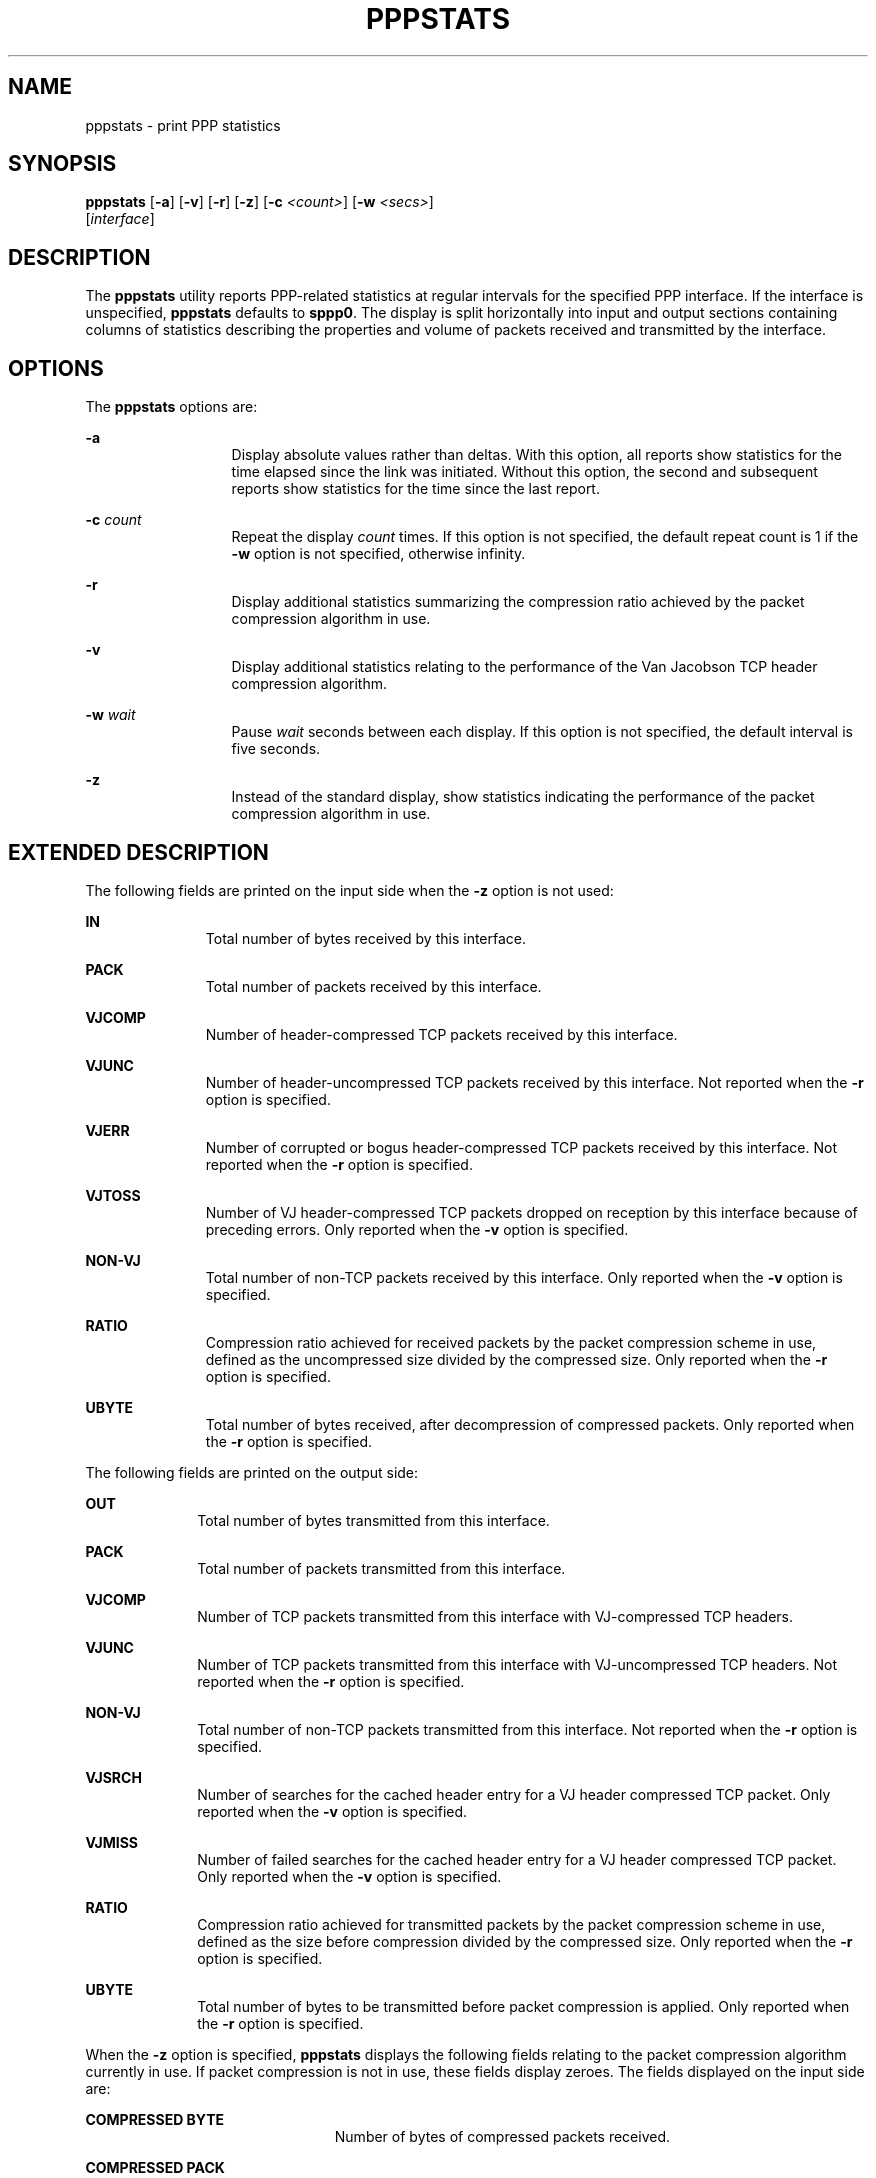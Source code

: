 '\" te
.\" Copyright (c) 1989 Regents of the University of California. All rights reserved.
.\" Redistribution and use in source and binary forms are permitted provided that the above copyright notice and this paragraph are duplicated in all such forms and that any documentation, advertising materials, and other materials related to such distribution and use acknowledge that the software was developed by the University of California, Berkeley.  The name of the University may not be used to endorse or promote products derived from this software without specific prior written permission.  THIS SOFTWARE IS PROVIDED ``AS IS'' AND WITHOUT ANY EXPRESS OR IMPLIED WARRANTIES, INCLUDING, WITHOUT LIMITATION, THE IMPLIED
.\" WARRANTIES OF MERCHANTIBILITY AND FITNESS FOR A PARTICULAR PURPOSE.
.\" Portions Copyright (c) 2008, Sun Microsystems, Inc. All Rights Reserved.
.TH PPPSTATS 8 "May 4, 2001"
.SH NAME
pppstats \- print PPP statistics
.SH SYNOPSIS
.LP
.nf
\fBpppstats\fR [\fB-a\fR] [\fB-v\fR] [\fB-r\fR] [\fB-z\fR] [\fB-c\fR \fI<count>\fR] [\fB-w\fR \fI<secs>\fR]
     [\fIinterface\fR]
.fi

.SH DESCRIPTION
.sp
.LP
The \fBpppstats\fR utility reports PPP-related statistics at regular intervals
for the specified PPP interface. If the interface is unspecified,
\fBpppstats\fR defaults to \fBsppp0\fR. The display is split horizontally into
input and output sections containing columns of statistics describing the
properties and volume of packets received and transmitted by the interface.
.SH OPTIONS
.sp
.LP
The \fBpppstats\fR options are:
.sp
.ne 2
.na
\fB\fB-a\fR \fR
.ad
.RS 13n
Display absolute values rather than deltas. With this option, all reports show
statistics for the time elapsed since the link was initiated. Without this
option, the second and subsequent reports show statistics for the time since
the last report.
.RE

.sp
.ne 2
.na
\fB\fB-c\fR \fB\fIcount\fR\fR \fR
.ad
.RS 13n
Repeat the display \fIcount\fR times. If this option is not specified, the
default repeat count is 1 if the \fB-w\fR option is not specified, otherwise
infinity.
.RE

.sp
.ne 2
.na
\fB\fB-r\fR \fR
.ad
.RS 13n
Display additional statistics summarizing the compression ratio achieved by the
packet compression algorithm in use.
.RE

.sp
.ne 2
.na
\fB\fB-v\fR \fR
.ad
.RS 13n
Display additional statistics relating to the performance of the Van Jacobson
TCP header compression algorithm.
.RE

.sp
.ne 2
.na
\fB\fB-w\fR \fB\fIwait\fR\fR \fR
.ad
.RS 13n
Pause  \fIwait\fR seconds between each display. If this option is not
specified, the default interval is five seconds.
.RE

.sp
.ne 2
.na
\fB\fB-z\fR \fR
.ad
.RS 13n
Instead of the standard display, show statistics indicating the performance of
the packet compression algorithm in use.
.RE

.SH EXTENDED DESCRIPTION
.sp
.LP
The following fields are printed on the input side when the \fB-z\fR option is
not used:
.sp
.ne 2
.na
\fB\fBIN\fR \fR
.ad
.RS 11n
Total number of bytes received by this interface.
.RE

.sp
.ne 2
.na
\fB\fBPACK\fR \fR
.ad
.RS 11n
Total number of packets received by this interface.
.RE

.sp
.ne 2
.na
\fB\fBVJCOMP\fR \fR
.ad
.RS 11n
Number of header-compressed TCP packets received by this interface.
.RE

.sp
.ne 2
.na
\fB\fBVJUNC\fR \fR
.ad
.RS 11n
Number of header-uncompressed TCP packets received by this interface. Not
reported when the \fB-r\fR option is specified.
.RE

.sp
.ne 2
.na
\fB\fBVJERR\fR \fR
.ad
.RS 11n
Number of corrupted or bogus header-compressed TCP packets received by this
interface. Not reported when the \fB-r\fR option is specified.
.RE

.sp
.ne 2
.na
\fB\fBVJTOSS\fR \fR
.ad
.RS 11n
Number of VJ header-compressed TCP packets dropped on reception by this
interface because of preceding errors. Only reported when the \fB-v\fR option
is specified.
.RE

.sp
.ne 2
.na
\fB\fBNON-VJ\fR \fR
.ad
.RS 11n
Total number of non-TCP packets received by this interface. Only reported when
the \fB-v\fR option is specified.
.RE

.sp
.ne 2
.na
\fB\fBRATIO\fR \fR
.ad
.RS 11n
Compression ratio achieved for received packets by the packet compression
scheme in use, defined as the uncompressed size divided by the compressed size.
Only reported when the \fB-r\fR option is specified.
.RE

.sp
.ne 2
.na
\fB\fBUBYTE\fR \fR
.ad
.RS 11n
Total number of bytes received, after decompression of compressed packets. Only
reported when the \fB-r\fR option is specified.
.RE

.sp
.LP
The following fields are printed on the output side:
.sp
.ne 2
.na
\fB\fBOUT\fR\fR
.ad
.RS 10n
Total number of bytes transmitted from this interface.
.RE

.sp
.ne 2
.na
\fB\fBPACK\fR\fR
.ad
.RS 10n
Total number of packets transmitted from this interface.
.RE

.sp
.ne 2
.na
\fB\fBVJCOMP\fR\fR
.ad
.RS 10n
Number of TCP packets transmitted from this interface with VJ-compressed TCP
headers.
.RE

.sp
.ne 2
.na
\fB\fBVJUNC\fR\fR
.ad
.RS 10n
Number of TCP packets transmitted from this interface with VJ-uncompressed TCP
headers. Not reported when the \fB-r\fR option is specified.
.RE

.sp
.ne 2
.na
\fB\fBNON-VJ\fR\fR
.ad
.RS 10n
Total number of non-TCP packets transmitted from this interface. Not reported
when the \fB-r\fR option is specified.
.RE

.sp
.ne 2
.na
\fB\fBVJSRCH\fR\fR
.ad
.RS 10n
Number of searches for the cached header entry for a VJ header compressed TCP
packet. Only reported when the \fB-v\fR option is specified.
.RE

.sp
.ne 2
.na
\fB\fBVJMISS\fR\fR
.ad
.RS 10n
Number of failed searches for the cached header entry for a VJ header
compressed TCP packet. Only reported when the \fB-v\fR option is specified.
.RE

.sp
.ne 2
.na
\fB\fBRATIO\fR\fR
.ad
.RS 10n
Compression ratio achieved for transmitted packets by the packet compression
scheme in use, defined as the size before compression divided by the compressed
size. Only reported when the \fB-r\fR option is specified.
.RE

.sp
.ne 2
.na
\fB\fBUBYTE\fR\fR
.ad
.RS 10n
Total number of bytes to be transmitted before packet compression is applied.
Only reported when the \fB-r\fR option is specified.
.RE

.sp
.LP
When the \fB-z\fR option is specified, \fBpppstats\fR displays the following
fields relating to the packet compression algorithm currently in use. If packet
compression is not in use, these fields display zeroes. The fields displayed on
the input side are:
.sp
.ne 2
.na
\fB\fBCOMPRESSED BYTE\fR\fR
.ad
.RS 23n
Number of bytes of compressed packets received.
.RE

.sp
.ne 2
.na
\fB\fBCOMPRESSED PACK\fR\fR
.ad
.RS 23n
Number of compressed packets received.
.RE

.sp
.ne 2
.na
\fB\fBINCOMPRESSIBLE BYTE\fR\fR
.ad
.RS 23n
Number of bytes of incompressible packets (that is, those which were
transmitted in uncompressed form) received.
.RE

.sp
.ne 2
.na
\fB\fBINCOMPRESSIBLE PACK\fR\fR
.ad
.RS 23n
Number of incompressible packets received.
.RE

.sp
.ne 2
.na
\fB\fBCOMP RATIO\fR\fR
.ad
.RS 23n
Recent compression ratio for incoming packets, defined as the uncompressed size
divided by the compressed size (including both compressible and incompressible
packets).
.RE

.sp
.LP
The fields displayed on the output side are:
.sp
.ne 2
.na
\fB\fBCOMPRESSED BYTE\fR\fR
.ad
.RS 23n
Number of bytes of compressed packets transmitted.
.RE

.sp
.ne 2
.na
\fB\fBCOMPRESSED PACK\fR\fR
.ad
.RS 23n
Number of compressed packets transmitted.
.RE

.sp
.ne 2
.na
\fB\fBINCOMPRESSIBLE BYTE\fR\fR
.ad
.RS 23n
Number of bytes of incompressible packets received; that is, those that were
transmitted by the peer in uncompressed form.
.RE

.sp
.ne 2
.na
\fB\fBINCOMPRESSIBLE PACK\fR\fR
.ad
.RS 23n
Number of incompressible packets transmitted.
.RE

.sp
.ne 2
.na
\fB\fBCOMP RATIO\fR\fR
.ad
.RS 23n
Recent compression ratio for outgoing packets.
.RE

.SH ATTRIBUTES
.sp
.LP
See \fBattributes\fR(5)  for descriptions of the following attributes:
.sp

.sp
.TS
box;
c | c
l | l .
ATTRIBUTE TYPE	ATTRIBUTE VALUE
_
Interface Stability	Evolving
.TE

.SH SEE ALSO
.sp
.LP
\fBpppd\fR(8), \fBattributes\fR(5)
